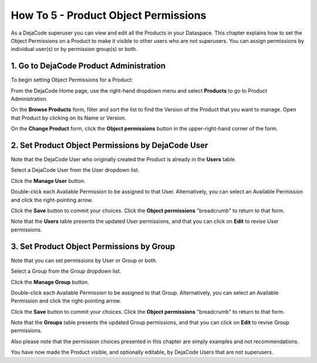 .. _how_to_5:

How To 5 - Product Object Permissions
=====================================

As a DejaCode superuser you can view and edit all the Products in your Dataspace.
This chapter explains how to set the Object Permissions on a Product to make it
visible to other users who are not superusers. You can assign permissions by individual
user(s) or by permission group(s) or both.

1. Go to DejaCode Product Administration
----------------------------------------

To begin setting Object Permissions for a Product:

From the DejaCode Home page, use the right-hand dropdown menu and select **Products**
to go to Product Administration.

.. image:: images/howto-5-product-object-permissions/go-to-admin.jpg
   :width: 200

On the **Browse Products** form, filter and sort the list to find the Version of
the Product that you want to manage. Open that Product by clicking on its Name
or Version.

.. image:: images/howto-5-product-object-permissions/open-a-product.jpg

On the **Change Product** form, click the **Object permissions** button in the
upper-right-hand corner of the form.

.. image:: images/howto-5-product-object-permissions/object-permissions-button.jpg

2. Set Product Object Permissions by DejaCode User
--------------------------------------------------

Note that the DejaCode User who originally created the Product is already in the
**Users** table.

Select a DejaCode User from the User dropdown list.

.. image:: images/howto-5-product-object-permissions/select-a-user.jpg

Click the **Manage User** button.

.. image:: images/howto-5-product-object-permissions/user-available-permissions.jpg

Double-click each Available Permission to be assigned to that User. Alternatively,
you can select an Available Permission and click the right-pointing arrow.

.. image:: images/howto-5-product-object-permissions/user-chosen-permissions.jpg

Click the **Save** button to commit your choices. Click the **Object permissions**
"breadcrumb" to return to that form.

.. image:: images/howto-5-product-object-permissions/return-to-object-permissions.jpg

Note that the **Users** table presents the updated User permissions, and that you
can click on **Edit** to revise User permissions.

.. image:: images/howto-5-product-object-permissions/updated-user-permissions.jpg

3. Set Product Object Permissions by Group
------------------------------------------

Note that you can set permissions by User or Group or both.

Select a Group from the Group dropdown list.

.. image:: images/howto-5-product-object-permissions/select-a-group.jpg

Click the **Manage Group** button.

.. image:: images/howto-5-product-object-permissions/group-available-permissions.jpg

Double-click each Available Permission to be assigned to that Group. Alternatively,
you can select an Available Permission and click the right-pointing arrow.

.. image:: images/howto-5-product-object-permissions/group-chosen-permissions.jpg

Click the **Save** button to commit your choices. Click the **Object permissions**
"breadcrumb" to return to that form.

.. image:: images/howto-5-product-object-permissions/return-to-object-permissions.jpg

Note that the **Groups** table presents the updated Group permissions, and that you
can click on **Edit** to revise Group permissions.

.. image:: images/howto-5-product-object-permissions/updated-group-permissions.jpg

Also please note that the permission choices presented in this chapter are simply
examples and not recommendations.

You have now made the Product visible, and optionally editable, by DejaCode Users
that are not superusers.
